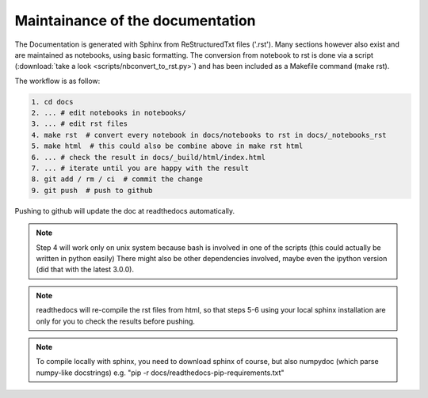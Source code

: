 Maintainance of the documentation
=================================

The Documentation is generated with Sphinx from ReStructuredTxt files ('.rst'). 
Many sections however also exist and are maintained as notebooks, using basic formatting.
The conversion from notebook to rst is done via a script (:download:`take a look <scripts/nbconvert_to_rst.py>`)
and has been included as a Makefile command (make rst).

The workflow is as follow:

.. code-block:: bash

    1. cd docs 
    2. ... # edit notebooks in notebooks/
    3. ... # edit rst files 
    4. make rst  # convert every notebook in docs/notebooks to rst in docs/_notebooks_rst
    5. make html  # this could also be combine above in make rst html
    6. ... # check the result in docs/_build/html/index.html
    7. ... # iterate until you are happy with the result
    8. git add / rm / ci  # commit the change
    9. git push  # push to github

Pushing to github will update the doc at readthedocs automatically.

.. note:: Step 4 will work only on unix system because bash is involved in one of the scripts (this could actually be written in python easily)
          There might also be other dependencies involved, maybe even the ipython version (did that with the latest 3.0.0).

.. note:: readthedocs will re-compile the rst files from html, 
          so that steps 5-6 using your local sphinx installation are only 
          for you to check the results before pushing.

.. note:: To compile locally with sphinx, you need to download 
          sphinx of course, but also numpydoc (which parse numpy-like docstrings)
          e.g. "pip -r docs/readthedocs-pip-requirements.txt"

